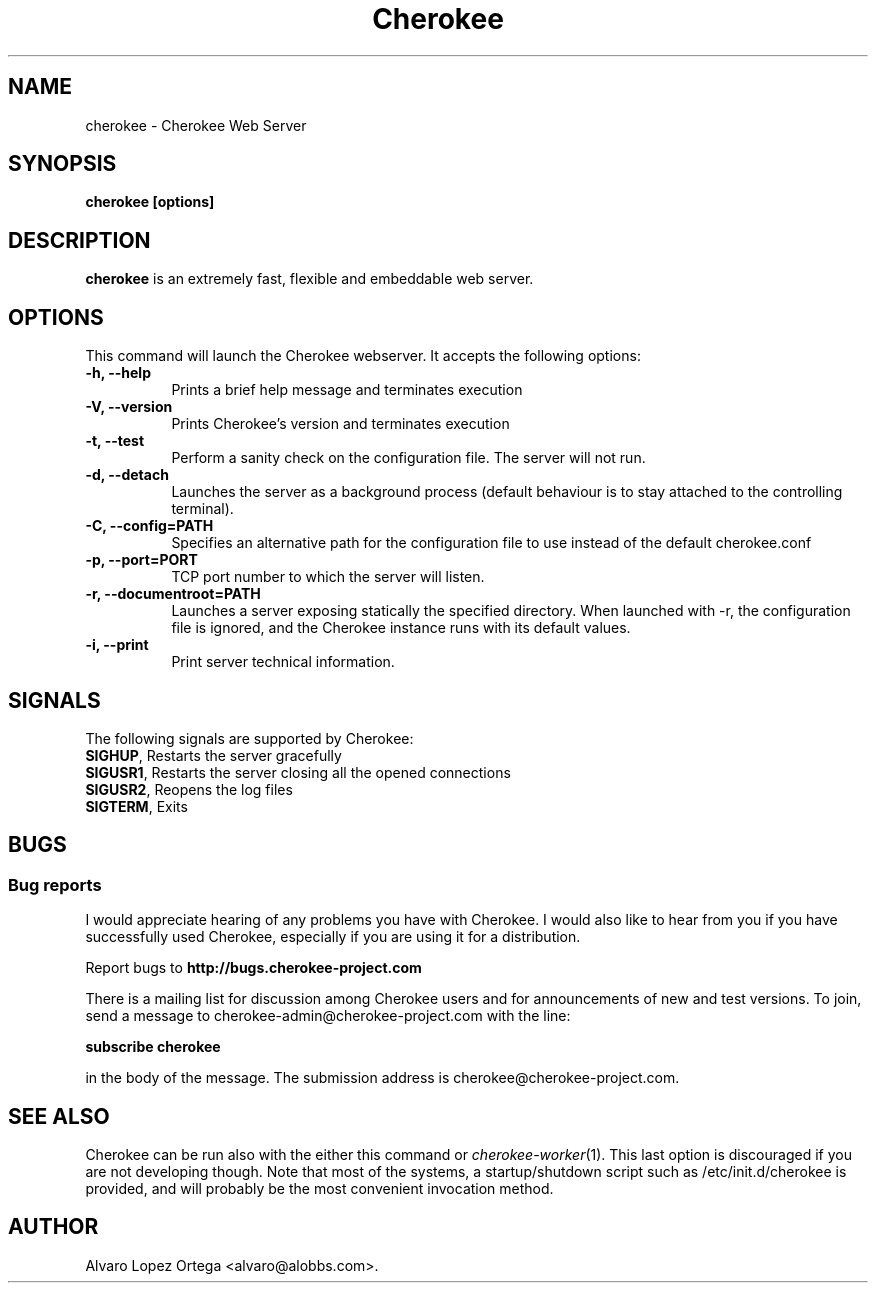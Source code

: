 .\"                              hey, Emacs:   -*- nroff -*-
.\" cherokee is free software; you can redistribute it and/or modify
.\" it under the terms of the GNU General Public License as published by
.\" the Free Software Foundation version 2 of the License.
.\"
.\" This program is distributed in the hope that it will be useful,
.\" but WITHOUT ANY WARRANTY; without even the implied warranty of
.\" MERCHANTABILITY or FITNESS FOR A PARTICULAR PURPOSE.  See the
.\" GNU General Public License for more details.
.\"
.\" You should have received a copy of the GNU General Public License
.\" along with this program; see the file COPYING.  If not, write to
.\" the Free Software Foundation, 675 Mass Ave, Cambridge, MA 02139, USA.
.\"
.TH Cherokee 1 "August 04, 2008"
.\" Please update the above date whenever this man page is modified.
.\"
.\" Some roff macros, for reference:
.\" .nh        disable hyphenation
.\" .hy        enable hyphenation
.\" .ad l      left justify
.\" .ad b      justify to both left and right margins (default)
.\" .nf        disable filling
.\" .fi        enable filling
.\" .br        insert line break
.\" .sp <n>    insert n+1 empty lines
.\" for manpage-specific macros, see man(7)
.SH NAME
cherokee \- Cherokee Web Server
.SH SYNOPSIS
.B cherokee [options]
.SH DESCRIPTION
\fBcherokee\fP is an extremely fast, flexible and embeddable web server.
.\" .PP
.\" It also...
.SH OPTIONS
This command will launch the Cherokee webserver. It accepts the
following options:
.TP 8
.B \-h, --help
Prints a brief help message and terminates execution
.TP 8
.B \-V, --version
Prints Cherokee's version and terminates execution
.TP 8
.B \-t, --test
Perform a sanity check on the configuration file. The server will not run.
.TP 8
.B \-d, --detach
Launches the server as a background process (default behaviour is to
stay attached to the controlling terminal).
.TP 8
.B \-C, --config=PATH
Specifies an alternative path for the configuration file to use instead
of the default cherokee.conf
.TP 8
.B \-p, --port=PORT
TCP port number to which the server will listen.
.TP 8
.B \-r, --documentroot=PATH
Launches a server exposing statically the specified directory. When
launched with \-r, the configuration file is ignored, and the Cherokee
instance runs with its default values.
.TP 8
.B \-i, --print
Print server technical information.
.SH SIGNALS
The following signals are supported by Cherokee:
.TP 8
\fBSIGHUP\fR,  Restarts the server gracefully
.TP 8
\fBSIGUSR1\fR, Restarts the server closing all the opened connections
.TP 8
\fBSIGUSR2\fR, Reopens the log files
.TP 8
\fBSIGTERM\fR, Exits
.SH BUGS
.SS Bug reports
I would appreciate hearing of any problems you have with Cherokee.  I
would also like to hear from you if you have successfully used Cherokee,
especially if you are using it for a distribution.
.PP
Report bugs to 
.B http://bugs.cherokee-project.com
.PP
There is a mailing list for discussion among Cherokee users and for
announcements of new and test versions. To join, send a message to
cherokee-admin@cherokee-project.com with the line:
.PP
.B subscribe cherokee
.PP
in the body of the message. The submission address is cherokee@cherokee-project.com.
.SH "SEE ALSO"

Cherokee can be run also with the either this command or
\&\fIcherokee-worker\fR\|(1).  This last option is discouraged if you
are not developing though.
.
Note that most of the systems, a startup/shutdown script such as 
/etc/init.d/cherokee is provided, and will probably be the most
convenient invocation method.
.SH AUTHOR
Alvaro Lopez Ortega <alvaro@alobbs.com>.
